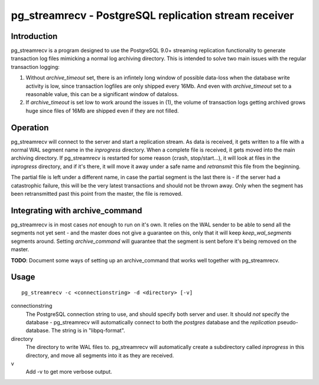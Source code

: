 ========================================================
 pg_streamrecv - PostgreSQL replication stream receiver
========================================================

Introduction
============
pg_streamrecv is a program designed to use the PostgreSQL 9.0+ streaming replication functionality to generate transaction log files     mimicking a normal log archiving directory. This is intended to solve two main issues with the regular transaction logging:

1. Without *archive_timeout* set, there is an infintely long window of possible data-loss when the database write activity is low, since transaction logfiles are only shipped every 16Mb. And even with *archive_timeout* set to a reasonable value, this can be a significant window of dataloss.

2. If *archive_timeout* is set low to work around the issues in (1),       the volume of transaction logs getting archived grows huge since files of 16Mb are shipped even if they are not filled.

Operation
=========
pg_streamrecv will connect to the server and start a replication stream. As data is received, it gets written to a file with a normal WAL segment name in the *inprogress* directory. When a complete file is received, it gets moved into the main archiving directory. If pg_streamrecv is restarted for some reason (crash, stop/start...), it will look at files in the *inprogress* directory, and if it's there, it will move it away under a safe name and *retransmit* this file from the beginning.

The partial file is left under a different name, in case the partial segment is the last there is - if the server had a catastrophic failure, this will be the very latest transactions and should not be thrown away. Only when the segment has been retransmitted past this point from the master, the file is removed.

Integrating with archive_command
================================
pg_streamrecv is in most cases *not* enough to run on it's own. It relies on the WAL sender to be able to send all the segments not yet sent - and the master does not give a guarantee on this, only that it will keep *keep_wal_segments* segments around. Setting *archive_command* will guarantee that the segment is sent before it's being removed on the master.

**TODO**: Document some ways of setting up an archive_command that works well together with pg_streamrecv.

Usage
=====
::

	pg_streamrecv -c <connectionstring> -d <directory> [-v]


connectionstring
	The PostgreSQL connection string to use, and should specify both server and user. It should *not* specify the database - pg_streamrecv will automatically connect to both the *postgres* database and the *replication* pseudo-database. The string is in "libpq-format".

directory
	The directory to write WAL files to. pg_streamrecv will automatically create a subdirectory called *inprogress* in this directory, and move all segments into it as they are received.

v
	Add -v to get more verbose output.

